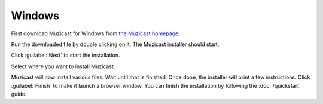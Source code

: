 Windows
=======

First download Muzicast for Windows from
`the Muzicast homepage <https://github.com/nikhilm/muzicast/downloads>`_.

Run the downloaded file by double clicking on it.
The Muzicast installer should start.

Click :guilabel:`Next` to start the installation.

Select where you want to install Muzicast.

.. todo:: screenshot of directory selection

Muzicast will now install various files. Wait
until that is finished. Once done, the installer
will print a few instructions. Click :guilabel:`Finish` to make it launch
a browser window. You can finish the installation by following the
:doc:`/quickstart` guide.
